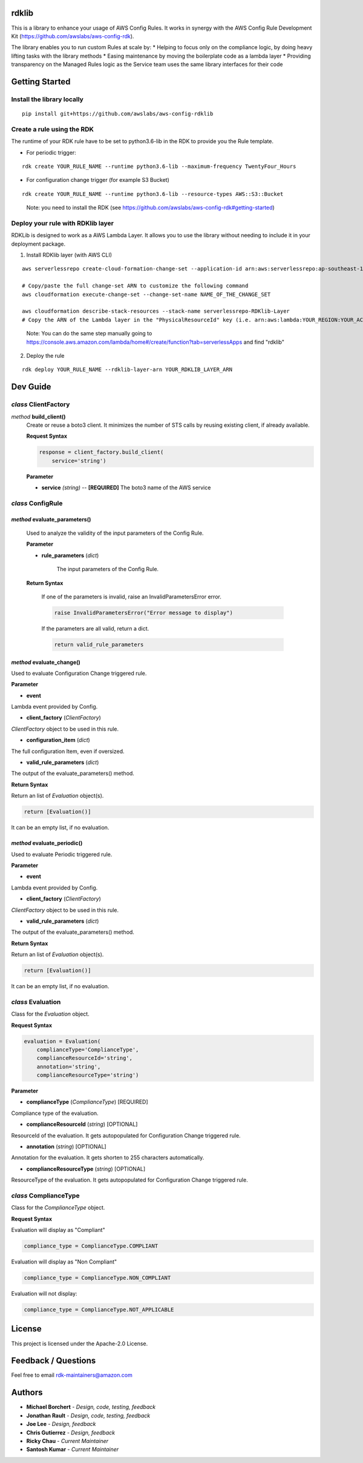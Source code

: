 rdklib
======

This is a library to enhance your usage of AWS Config Rules. It works in synergy with the AWS Config Rule Development Kit (https://github.com/awslabs/aws-config-rdk).

The library enables you to run custom Rules at scale by:
* Helping to focus only on the compliance logic, by doing heavy lifting tasks with the library methods
* Easing maintenance by moving the boilerplate code as a lambda layer
* Providing transparency on the Managed Rules logic as the Service team uses the same library interfaces for their code

Getting Started
===============

Install the library locally
---------------------------

::

    pip install git+https://github.com/awslabs/aws-config-rdklib

Create a rule using the RDK 
---------------------------

The runtime of your RDK rule have to be set to python3.6-lib in the RDK to provide you the Rule template.

* For periodic trigger:

::

    rdk create YOUR_RULE_NAME --runtime python3.6-lib --maximum-frequency TwentyFour_Hours

* For configuration change trigger (for example S3 Bucket)

::

    rdk create YOUR_RULE_NAME --runtime python3.6-lib --resource-types AWS::S3::Bucket

..

    Note: you need to install the RDK (see https://github.com/awslabs/aws-config-rdk#getting-started)

Deploy your rule with RDKlib layer
----------------------------------

RDKLib is designed to work as a AWS Lambda Layer. It allows you to use the library without needing to include it in your deployment package.

1. Install RDKlib layer (with AWS CLI)

::

    aws serverlessrepo create-cloud-formation-change-set --application-id arn:aws:serverlessrepo:ap-southeast-1:711761543063:applications/rdklib --stack-name RDKlib-Layer
    
    # Copy/paste the full change-set ARN to customize the following command
    aws cloudformation execute-change-set --change-set-name NAME_OF_THE_CHANGE_SET

    aws cloudformation describe-stack-resources --stack-name serverlessrepo-RDKlib-Layer
    # Copy the ARN of the Lambda layer in the "PhysicalResourceId" key (i.e. arn:aws:lambda:YOUR_REGION:YOUR_ACCOUNT:layer:rdklib-layer:1).

..

    Note: You can do the same step manually going to `https://console.aws.amazon.com/lambda/home#/create/function?tab=serverlessApps <https://console.aws.amazon.com/lambda/home#/create/function?tab=serverlessApps>`_ and find "rdklib"

2. Deploy the rule

::

    rdk deploy YOUR_RULE_NAME --rdklib-layer-arn YOUR_RDKLIB_LAYER_ARN

Dev Guide
=========

*class* **ClientFactory**
-------------------------

*method* **build_client()**
  Create or reuse a boto3 client. It minimizes the number of STS calls by reusing existing client, if already available.

  **Request Syntax**

  .. code-block:: python

    response = client_factory.build_client(
        service='string')

  **Parameter**

  + **service** *(string)* -- **[REQUIRED]**
    The boto3 name of the AWS service
    
*class* **ConfigRule**
----------------------

*method* **evaluate_parameters()**
^^^^^^^^^^^^^^^^^^^^^^^^^^^^^^^^^^

    Used to analyze the validity of the input parameters of the Config Rule.
    
    **Parameter**
    
    * **rule_parameters** (*dict*)
    
        The input parameters of the Config Rule.
    
    **Return Syntax**
    
        If one of the parameters is invalid, raise an InvalidParametersError error.
    
        .. code-block:: python
        
            raise InvalidParametersError("Error message to display")
    
        If the parameters are all valid, return a dict.
    
        .. code-block:: python
        
            return valid_rule_parameters

*method* **evaluate_change()**
^^^^^^^^^^^^^^^^^^^^^^^^^^^^^^

Used to evaluate Configuration Change triggered rule.

**Parameter**

* **event**

Lambda event provided by Config.

* **client_factory** (*ClientFactory*)

*ClientFactory* object to be used in this rule.

* **configuration_item** (*dict*)

The full configuration Item, even if oversized.

* **valid_rule_parameters** (*dict*)

The output of the evaluate_parameters() method.

**Return Syntax**

Return an list of *Evaluation* object(s). 

.. code-block:: python

    return [Evaluation()]

It can be an empty list, if no evaluation.


*method* **evaluate_periodic()**
^^^^^^^^^^^^^^^^^^^^^^^^^^^^^^^^

Used to evaluate Periodic triggered rule.

**Parameter**

* **event**

Lambda event provided by Config.

* **client_factory** (*ClientFactory*)

*ClientFactory* object to be used in this rule.

* **valid_rule_parameters** (*dict*)

The output of the evaluate_parameters() method.

**Return Syntax**

Return an list of *Evaluation* object(s). 

.. code-block:: python

    return [Evaluation()]

It can be an empty list, if no evaluation.

*class* **Evaluation**
----------------------

Class for the *Evaluation* object.

**Request Syntax**

.. code-block:: python

    evaluation = Evaluation(
        complianceType='ComplianceType',
        complianceResourceId='string',
        annotation='string',
        complianceResourceType='string')

**Parameter**

* **complianceType** (*ComplianceType*) [REQUIRED]
Compliance type of the evaluation.

* **complianceResourceId** (*string*) [OPTIONAL]
ResourceId of the evaluation. It gets autopopulated for Configuration Change triggered rule.

* **annotation** (*string*) [OPTIONAL]
Annotation for the evaluation. It gets shorten to 255 characters automatically.

* **complianceResourceType** (*string*) [OPTIONAL]
ResourceType of the evaluation. It gets autopopulated for Configuration Change triggered rule.

*class* **ComplianceType**
--------------------------

Class for the *ComplianceType* object.

**Request Syntax**

Evaluation will display as "Compliant"

.. code-block:: python

    compliance_type = ComplianceType.COMPLIANT


Evaluation will display as "Non Compliant"

.. code-block:: python

    compliance_type = ComplianceType.NON_COMPLIANT

Evaluation will not display:

.. code-block:: python

    compliance_type = ComplianceType.NOT_APPLICABLE

License
=======

This project is licensed under the Apache-2.0 License.

Feedback / Questions
====================

Feel free to email rdk-maintainers@amazon.com

Authors
=======
* **Michael Borchert** - *Design, code, testing, feedback*
* **Jonathan Rault** - *Design, code, testing, feedback*
* **Joe Lee** - *Design, feedback*
* **Chris Gutierrez** - *Design, feedback*
* **Ricky Chau** - *Current Maintainer*
* **Santosh Kumar** - *Current Maintainer*